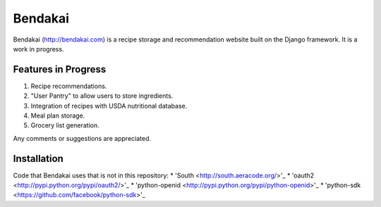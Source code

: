 ========
Bendakai
========

Bendakai (http://bendakai.com) is a recipe storage and recommendation website
built on the Django framework. It is a work in progress.


Features in Progress
====================

#. Recipe recommendations.
#. "User Pantry" to allow users to store ingredients.
#. Integration of recipes with USDA nutritional database.
#. Meal plan storage.
#. Grocery list generation.

Any comments or suggestions are appreciated.

Installation
============

Code that Bendakai uses that is not in this repository:
* 'South <http://south.aeracode.org/>'_
* 'oauth2 <http://pypi.python.org/pypi/oauth2/>'_
* 'python-openid <http://pypi.python.org/pypi/python-openid>'_
* 'python-sdk <https://github.com/facebook/python-sdk>'_